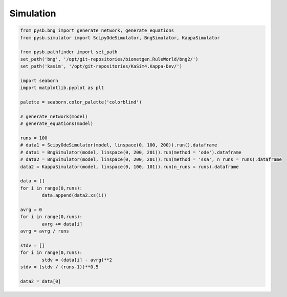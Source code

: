 .. _Simulation-page:

Simulation
==========

.. code-block:: python3

	from pysb.bng import generate_network, generate_equations
	from pysb.simulator import ScipyOdeSimulator, BngSimulator, KappaSimulator

	from pysb.pathfinder import set_path
	set_path('bng', '/opt/git-repositories/bionetgen.RuleWorld/bng2/')
	set_path('kasim', '/opt/git-repositories/KaSim4.Kappa-Dev/')

	import seaborn
	import matplotlib.pyplot as plt

	palette = seaborn.color_palette('colorblind')

	# generate_network(model)
	# generate_equations(model)

	runs = 100
	# data1 = ScipyOdeSimulator(model, linspace(0, 100, 200)).run().dataframe
	# data1 = BngSimulator(model, linspace(0, 200, 201)).run(method = 'ode').dataframe
	# data2 = BngSimulator(model, linspace(0, 200, 201)).run(method = 'ssa', n_runs = runs).dataframe
	data2 = KappaSimulator(model, linspace(0, 100, 101)).run(n_runs = runs).dataframe

	data = []
	for i in range(0,runs):
		data.append(data2.xs(i))

	avrg = 0
	for i in range(0,runs):
		avrg += data[i]
	avrg = avrg / runs

	stdv = []
	for i in range(0,runs):
		stdv = (data[i] - avrg)**2
	stdv = (stdv / (runs-1))**0.5

	data2 = data[0]
